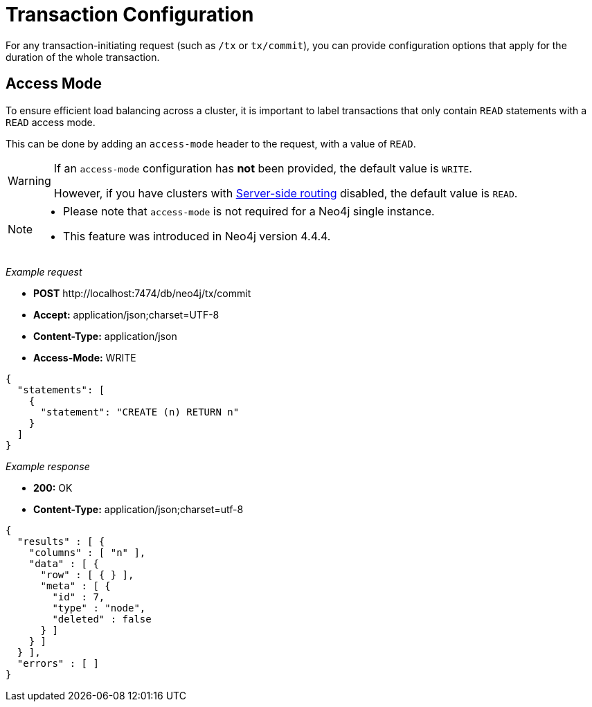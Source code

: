 :description: Configuring HTTP Transactions.

[[http-api-actions-transaction-configuration]]
= Transaction Configuration

For any transaction-initiating request (such as `/tx` or `tx/commit`), you can provide configuration options that apply for the duration of the whole transaction.


[[http-api-actions-access-mode]]
== Access Mode

To ensure efficient load balancing across a cluster, it is important to label transactions that only contain `READ` statements with a `READ` access mode.

This can be done by adding an `access-mode` header to the request, with a value of `READ`.


[WARNING]
====
If an `access-mode` configuration has *not* been provided, the default value is `WRITE`.

However, if you have clusters with link:https://neo4j.com/docs/operations-manual/current/clustering/internals/#causal-clustering-routing[Server-side routing] disabled, the default value is `READ`.
====

[NOTE]
====
* Please note that `access-mode` is not required for a Neo4j single instance.
* This feature was introduced in Neo4j version 4.4.4.
====

_Example request_

* *+POST+* +http://localhost:7474/db/neo4j/tx/commit+
* *+Accept:+* +application/json;charset=UTF-8+
* *+Content-Type:+* +application/json+
* *+Access-Mode:+*  +WRITE+

[source, JSON, role="nocopy"]
----
{
  "statements": [
    {
      "statement": "CREATE (n) RETURN n"
    }
  ]
}
----

_Example response_

* *+200:+* +OK+
* *+Content-Type:+* +application/json;charset=utf-8+

[source, JSON, role="nocopy"]
----
{
  "results" : [ {
    "columns" : [ "n" ],
    "data" : [ {
      "row" : [ { } ],
      "meta" : [ {
        "id" : 7,
        "type" : "node",
        "deleted" : false
      } ]
    } ]
  } ],
  "errors" : [ ]
}
----
